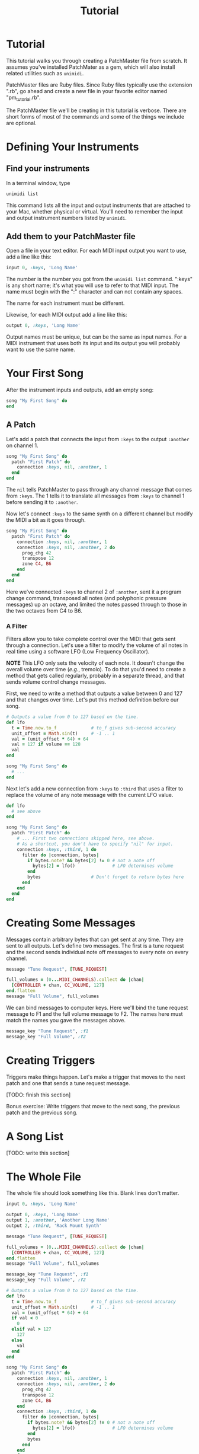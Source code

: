 #+title: Tutorial
#+html: <!--#include virtual="header.html"-->
#+options: num:nil

* Tutorial

This tutorial walks you through creating a PatchMaster file from scratch. It
assumes you've installed PatchMater as a gem, which will also install
related utilities such as =unimidi=.

PatchMaster files are Ruby files. Since Ruby files typically use the
extension ".rb", go ahead and create a new file in your favorite editor
named "pm_tutorial.rb".

The PatchMaster file we'll be creating in this tutorial is verbose. There
are short forms of most of the commands and some of the things we include
are optional.

* Defining Your Instruments

** Find your instruments

In a terminal window, type

#+begin_src sh
  unimidi list
#+end_src

This command lists all the input and output instruments that are attached to
your Mac, whether physical or virtual. You'll need to remember the input and
output instrument numbers listed by =unimidi=.

** Add them to your PatchMaster file

Open a file in your text editor. For each MIDI input output you want to use,
add a line like this:

#+begin_src ruby
  input 0, :keys, 'Long Name'
#+end_src

The number is the number you got from the =unimidi list= command. ":keys" is
any short name; it's what you will use to refer to that MIDI input. The name
must begin with the ":" character and can not contain any spaces.

The name for each instrument must be different.

Likewise, for each MIDI output add a line like this:

#+begin_src ruby
  output 0, :keys, 'Long Name'
#+end_src

Output names must be unique, but can be the same as input names. For a MIDI
instrument that uses both its input and its output you will probably want to
use the same name.

* Your First Song

After the instrument inputs and outputs, add an empty song:

#+begin_src ruby
  song "My First Song" do
  end
#+end_src

** A Patch

Let's add a patch that connects the input from =:keys= to the output
=:another= on channel 1.

#+begin_src ruby
  song "My First Song" do
    patch "First Patch" do
      connection :keys, nil, :another, 1
    end
  end
#+end_src

The =nil= tells PatchMaster to pass through any channel message that comes
from =:keys=. The 1 tells it to translate all messages from =:keys= to
channel 1 before sending it to =:another=.

Now let's connect =:keys= to the same synth on a different channel but
modify the MIDI a bit as it goes through.

#+begin_src ruby
  song "My First Song" do
    patch "First Patch" do
      connection :keys, nil, :another, 1
      connection :keys, nil, :another, 2 do
        prog_chg 42
        transpose 12
        zone C4, B6
      end
    end
  end
#+end_src

Here we've connected =:keys= to channel 2 of =:another=, sent it a program
change command, transposed all notes (and polyphonic pressure messages) up
an octave, and limited the notes passed through to those in the two octaves
from C4 to B6.

*** A Filter

Filters allow you to take complete control over the MIDI that gets sent
through a connection. Let's use a filter to modify the volume of all notes
in real time using a software LFO (Low Frequency Oscillator).

*NOTE* This LFO only sets the velocity of each note. It doesn't change the
overall volume over time (/e.g./, tremolo). To do that you'd need to create
a method that gets called regularly, probably in a separate thread, and that
sends volume control change messages.

First, we need to write a method that outputs a value between 0 and 127 and
that changes over time. Let's put this method definition before our song.

#+begin_src ruby
  # Outputs a value from 0 to 127 based on the time.
  def lfo
    t = Time.now.to_f             # to_f gives sub-second accuracy
    unit_offset = Math.sin(t)     # -1 .. 1
    val = (unit_offset * 64) + 64
    val = 127 if volume == 128
    val
  end

  song "My First Song" do
    # ...
  end
#+end_src

Next let's add a new connection from =:keys= to =:third= that uses a filter
to replace the volume of any note message with the current LFO value.

#+begin_src ruby
  def lfo
    # see above
  end
  
  song "My First Song" do
    patch "First Patch" do
      # ... First two connections skipped here, see above.
      # As a shortcut, you don't have to specify "nil" for input.
      connection :keys, :third, 1 do
        filter do |connection, bytes|
          if bytes.note? && bytes[2] != 0 # not a note off
            bytes[2] = lfo()              # LFO determines volume
          end
          bytes                   # Don't forget to return bytes here
        end
      end
    end
  end
#+end_src

* Creating Some Messages

Messages contain arbitrary bytes that can get sent at any time. They are
sent to all outputs. Let's define two messages. The first is a tune request
and the second sends individual note off messages to every note on every
channel.

#+begin_src ruby
  message "Tune Request", [TUNE_REQUEST]

  full_volumes = (0...MIDI_CHANNELS).collect do |chan|
    [CONTROLLER + chan, CC_VOLUME, 127]
  end.flatten
  message "Full Volume", full_volumes
#+end_src

We can bind messages to computer keys. Here we'll bind the tune request
message to F1 and the full volume message to F2. The names here must match
the names you gave the messages above.

#+begin_src ruby
  message_key "Tune Request", :f1
  message_key "Full Volume", :f2
#+end_src

* Creating Triggers

Triggers make things happen. Let's make a trigger that moves to the next
patch and one that sends a tune request message.

[TODO: finish this section]

Bonus exercise: Write triggers that move to the next song, the previous
patch and the previous song.

* A Song List

[TODO: write this section]

* The Whole File

The whole file should look something like this. Blank lines don't matter.

#+begin_src ruby
  input 0, :keys, 'Long Name'

  output 0, :keys, 'Long Name'
  output 1, :another, 'Another Long Name'
  output 2, :third, 'Rack Mount Synth'

  message "Tune Request", [TUNE_REQUEST]

  full_volumes = (0...MIDI_CHANNELS).collect do |chan|
    [CONTROLLER + chan, CC_VOLUME, 127]
  end.flatten
  message "Full Volume", full_volumes

  message_key "Tune Request", :f1
  message_key "Full Volume", :f2

  # Outputs a value from 0 to 127 based on the time.
  def lfo
    t = Time.now.to_f             # to_f gives sub-second accuracy
    unit_offset = Math.sin(t)     # -1 .. 1
    val = (unit_offset * 64) + 64
    if val < 0
      0
    elsif val > 127
      127
    else
      val
    end
  end

  song "My First Song" do
    patch "First Patch" do
      connection :keys, nil, :another, 1
      connection :keys, nil, :another, 2 do
        prog_chg 42
        transpose 12
        zone C4, B6
      end
      connection :keys, :third, 1 do
        filter do |connection, bytes|
          if bytes.note? && bytes[2] != 0 # not a note off
            bytes[2] = lfo()              # LFO determines volume
          end
          bytes
        end
      end
    end
  end
#+end_src
